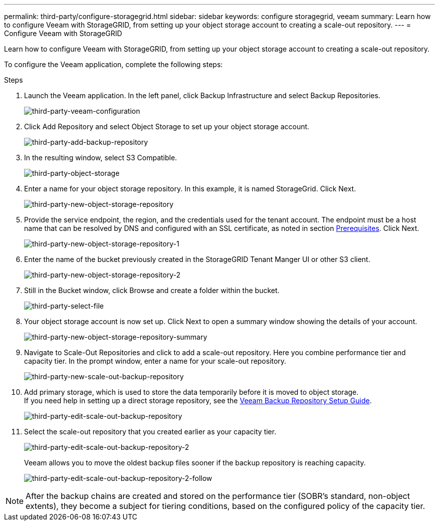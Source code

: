 ---
permalink: third-party/configure-storagegrid.html
sidebar: sidebar
keywords: configure storagegrid, veeam
summary: Learn how to configure Veeam with StorageGRID, from setting up your object storage account to creating a scale-out repository.
---
= Configure Veeam with StorageGRID

:hardbreaks:
:icons: font
:imagesdir: ../media/

[.lead]
Learn how to configure Veeam with StorageGRID, from setting up your object storage account to creating a scale-out repository.

To configure the Veeam application, complete the following steps:

.Steps

. Launch the Veeam application. In the left panel, click Backup Infrastructure and select Backup Repositories.
+
image:third-party-veeam-configuration.png[third-party-veeam-configuration]

. Click Add Repository and select Object Storage to set up your object storage account.
+
image:third-party-add-backup-repository.png[third-party-add-backup-repository]

. In the resulting window, select S3 Compatible.
+
image:third-party-object-storage.png[third-party-object-storage]

. Enter a name for your object storage repository. In this example, it is named StorageGrid. Click Next.
+
image:third-party-new-object-storage-repository.png[third-party-new-object-storage-repository]

. Provide the service endpoint, the region, and the credentials used for the tenant account. The endpoint must be a host name that can be resolved by DNS and configured with an SSL certificate, as noted in section link:storagegrid-archiving-backups.html#prerequisites-to-configure-veeam-with-storagegrid[Prerequisites]. Click Next.
+
image:third-party-new-object-storage-repository-1.png[third-party-new-object-storage-repository-1]

. Enter the name of the bucket previously created in the StorageGRID Tenant Manger UI or other S3 client.
+
image:third-party-new-object-storage-repository-2.png[third-party-new-object-storage-repository-2]

. Still in the Bucket window, click Browse and create a folder within the bucket.
+
image:third-party-select-file.png[third-party-select-file]

. Your object storage account is now set up. Click Next to open a summary window showing the details of your account.
+
image:third-party-new-object-storage-repository-summary.png[third-party-new-object-storage-repository-summary]

. Navigate to Scale-Out Repositories and click to add a scale-out repository. Here you combine performance tier and capacity tier. In the prompt window, enter a name for your scale-out repository.
+
image:third-party-new-scale-out-backup-repository.png[third-party-new-scale-out-backup-repository]

. Add primary storage, which is used to store the data temporarily before it is moved to object storage. 
If you need help in setting up a direct storage repository, see the https://helpcenter.veeam.com/docs/backup/vsphere/repository_launch.html?ver=95u4[Veeam Backup Repository Setup Guide^].
+
image:third-party-edit-scale-out-backup-repository.png[third-party-edit-scale-out-backup-repository]

. Select the scale-out repository that you created earlier as your capacity tier.
+
image:third-party-edit-scale-out-backup-repository-2.png[third-party-edit-scale-out-backup-repository-2]
+
Veeam allows you to move the oldest backup files sooner if the backup repository is reaching capacity.
+
image:third-party-edit-scale-out-backup-repository-2-follow.png[third-party-edit-scale-out-backup-repository-2-follow]

NOTE: After the backup chains are created and stored on the performance tier (SOBR’s standard, non-object extents), they become a subject for tiering conditions, based on the configured policy of the capacity tier.



